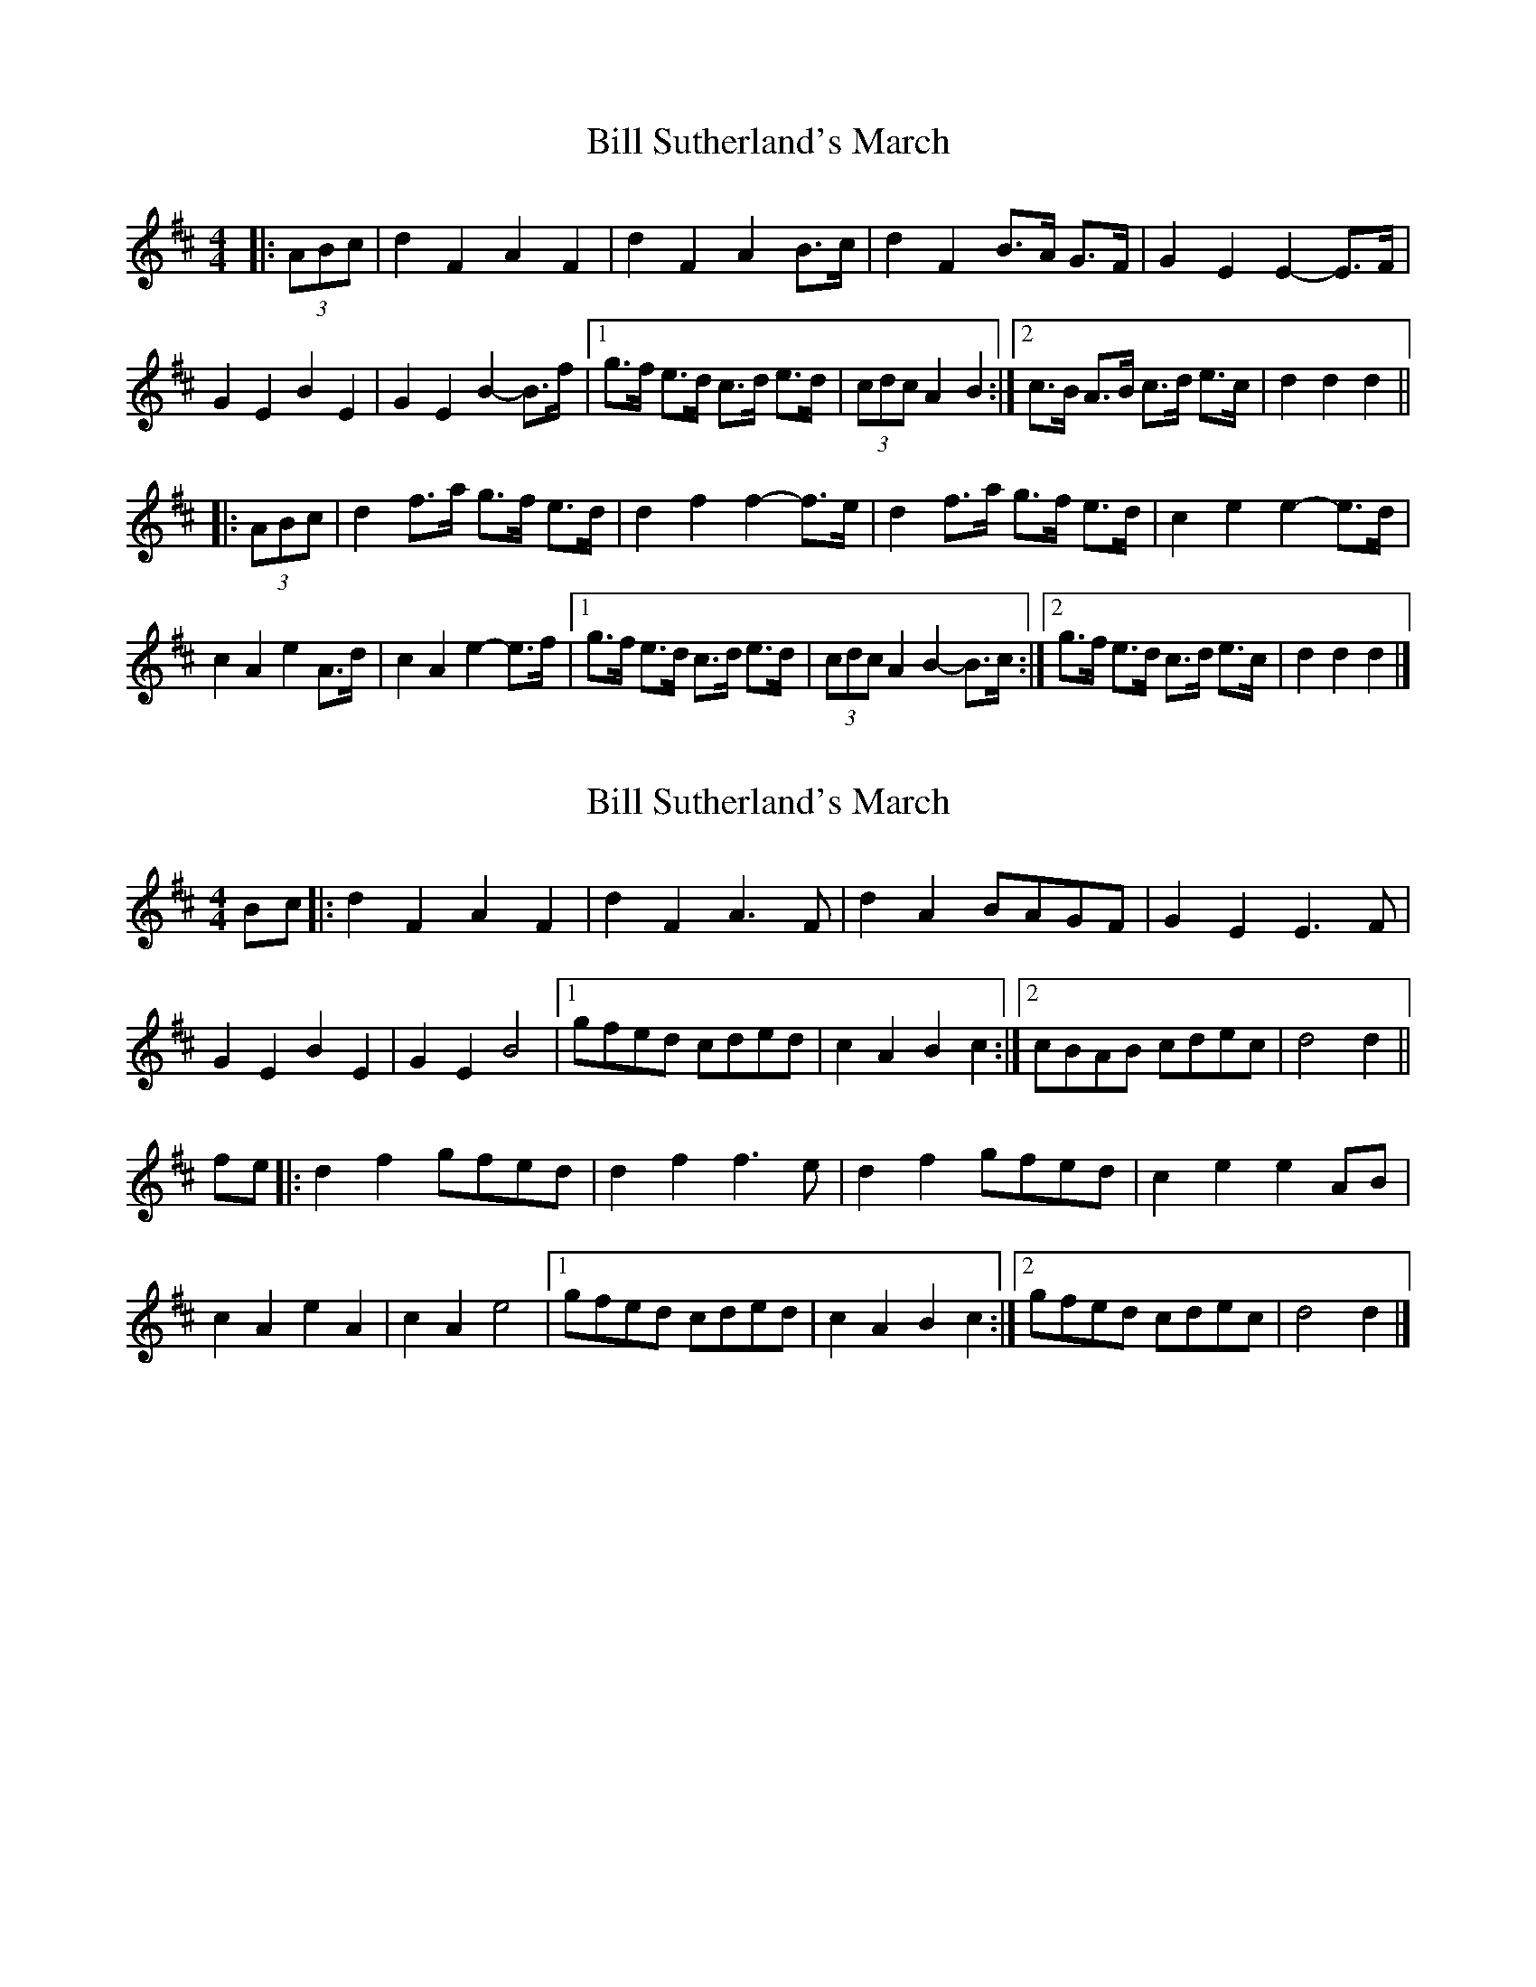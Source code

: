 X: 1
T: Bill Sutherland's March
Z: ceolachan
S: https://thesession.org/tunes/7151#setting7151
R: barndance
M: 4/4
L: 1/8
K: Dmaj
|: (3ABc |d2 F2 A2 F2 | d2 F2 A2 B>c | d2 F2 B>A G>F | G2 E2 E2- E>F |
G2 E2 B2 E2 | G2 E2 B2- B>f |[1 g>f e>d c>d e>d | (3cdc A2 B2 :|[2 c>B A>B c>d e>c | d2 d2 d2 ||
|: (3ABc |d2 f>a g>f e>d | d2 f2 f2- f>e | d2 f>a g>f e>d | c2 e2 e2- e>d |
c2 A2 e2 A>d | c2 A2 e2- e>f |[1 g>f e>d c>d e>d | (3cdc A2 B2- B>c :|[2 g>f e>d c>d e>c | d2 d2 d2 |]
X: 2
T: Bill Sutherland's March
Z: ceolachan
S: https://thesession.org/tunes/7151#setting18706
R: barndance
M: 4/4
L: 1/8
K: Dmaj
Bc |:d2 F2 A2 F2 | d2 F2 A3 F | d2 A2 BAGF | G2 E2 E3 F |
G2 E2 B2 E2 | G2 E2 B4 |[1 gfed cded | c2 A2 B2 c2 :|[2 cBAB cdec | d4 d2 ||
fe |:d2 f2 gfed | d2 f2 f3 e | d2 f2 gfed | c2 e2 e2 AB |
c2 A2 e2 A2 | c2 A2 e4 |[1 gfed cded | c2 A2 B2 c2 :|[2 gfed cdec | d4 d2 |]
X: 3
T: Bill Sutherland's March
Z: ceolachan
S: https://thesession.org/tunes/7151#setting18707
R: barndance
M: 4/4
L: 1/8
K: Dmaj
|: B>c |d2 F2 A3 F | d2 F2 AB/A/ FE | D3 A B>AGF | G2 E2 E2 E>F |
GA/G/ E2 B2 E2 | G3 E B4 |[1 g>fed cded | c2 A2 B2- :|[2 cBAB c>dec | d2 d2 d2 ||
|: g/f/e |d2 f2 g>fed | d2 f2 A2 fe | d2 f2 g2 f/e/d | c2 e2 A2 A>B |
c2 A2 e3 A | c2 A2 e4 |[1 g>fed cdf/e/d | c2 A2 f2 :|[2 gfed c>dec | d2 d2 d2 |]
X: 4
T: Bill Sutherland's March
Z: ceolachan
S: https://thesession.org/tunes/7151#setting28321
R: barndance
M: 4/4
L: 1/8
K: Cmaj
(3GAB |:c2 E2 G2 E2 | c2 E2 G2 A>B | c2 E>G A>G F>E | F2 D2 D2- D>E |
F2 D2 A2 D2 |[1 F2 D2 A2- A>e | f>e d>c B>c d>B | d2 G2 A2- A>B :|
[2 F2 D2 A2- A>c | B>A GA Bc dB | c2 c2 c2 ||
(3GAB |:c2 e>g f>e d>e | c2 e2 e2- e>d | c2 e>g f>e d>c | B2 d2 d2- d>c |
B2 G2 d2 G2 |[1 B2 G2 d2- d>e | f>e d>c B>c d>B | d>e G2 A2- A>B :|
[2 (3dcB G2 d2- d>e | f>e d>c B>c d>B | c2 c2 c2 |]
X: 5
T: Bill Sutherland's March
Z: ceolachan
S: https://thesession.org/tunes/7151#setting28322
R: barndance
M: 4/4
L: 1/8
K: Dmaj
(3ABc |:d2 F2 A2 F2 | d2 F2 A2 B>c | d2 F>A B>A G>F | G2 E2 E2- E>F |
G2 E2 B2 E2 |[1 G2 E2 B2- B>f | g>f e>d c>d e>c | e2 A2 B2- B>c :|
[2 G2 E2 B2- B>d | c>B AB cd ec | d2 d2 d2 ||
(3ABc |:d2 f>a g>f e>f | d2 f2 f2- f>e | d2 f>a g>f e>d | c2 e2 e2- e>d |
c2 A2 e2 A2 |[1 c2 A2 e2- e>f | g>f e>d c>d e>c | e>f A2 B2- B>c :|
[2 (3edc A2 e2- e>f | g>f e>d c>d e>c | d2 d2 d2 |]
